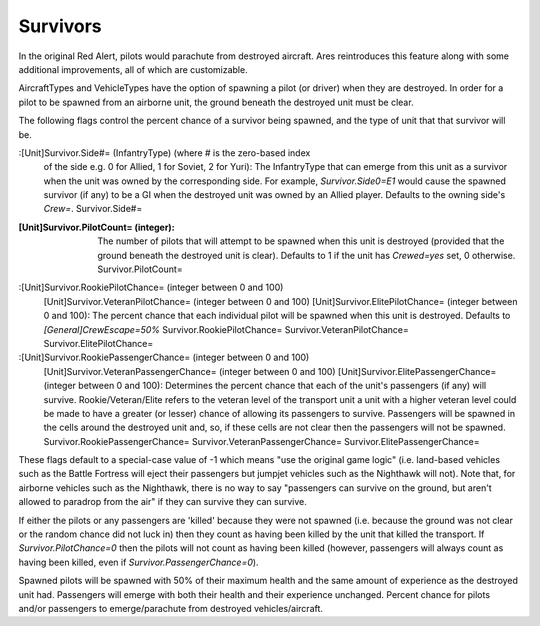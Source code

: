 Survivors
~~~~~~~~~

In the original Red Alert, pilots would parachute from destroyed
aircraft. Ares reintroduces this feature along with some additional
improvements, all of which are customizable.

AircraftTypes and VehicleTypes have the option of spawning a pilot (or
driver) when they are destroyed. In order for a pilot to be spawned
from an airborne unit, the ground beneath the destroyed unit must be
clear.

The following flags control the percent chance of a survivor being
spawned, and the type of unit that that survivor will be.

:[Unit]Survivor.Side#= (InfantryType) (where # is the zero-based index
  of the side e.g. 0 for Allied, 1 for Soviet, 2 for Yuri): The
  InfantryType that can emerge from this unit as a survivor when the
  unit was owned by the corresponding side. For example,
  `Survivor.Side0=E1` would cause the spawned survivor (if any) to be a
  GI when the destroyed unit was owned by an Allied player. Defaults to
  the owning side's `Crew=`. Survivor.Side#=
:[Unit]Survivor.PilotCount= (integer): The number of pilots that will
  attempt to be spawned when this unit is destroyed (provided that the
  ground beneath the destroyed unit is clear). Defaults to 1 if the unit
  has `Crewed=yes` set, 0 otherwise. Survivor.PilotCount=
:[Unit]Survivor.RookiePilotChance= (integer between 0 and 100)
  [Unit]Survivor.VeteranPilotChance= (integer between 0 and 100)
  [Unit]Survivor.ElitePilotChance= (integer between 0 and 100): The
  percent chance that each individual pilot will be spawned when this
  unit is destroyed. Defaults to `[General]CrewEscape=50%`
  Survivor.RookiePilotChance= Survivor.VeteranPilotChance=
  Survivor.ElitePilotChance=
:[Unit]Survivor.RookiePassengerChance= (integer between 0 and 100)
  [Unit]Survivor.VeteranPassengerChance= (integer between 0 and 100)
  [Unit]Survivor.ElitePassengerChance= (integer between 0 and 100):
  Determines the percent chance that each of the unit's passengers (if
  any) will survive. Rookie/Veteran/Elite refers to the veteran level of
  the transport unit a unit with a higher veteran level could be made to
  have a greater (or lesser) chance of allowing its passengers to
  survive. Passengers will be spawned in the cells around the destroyed
  unit and, so, if these cells are not clear then the passengers will
  not be spawned. Survivor.RookiePassengerChance=
  Survivor.VeteranPassengerChance= Survivor.ElitePassengerChance=


These flags default to a special-case value of -1 which means "use the
original game logic" (i.e. land-based vehicles such as the Battle
Fortress will eject their passengers but jumpjet vehicles such as the
Nighthawk will not).
Note that, for airborne vehicles such as the Nighthawk, there is no
way to say "passengers can survive on the ground, but aren't allowed
to paradrop from the air" if they can survive they can survive.

If either the pilots or any passengers are 'killed' because they were
not spawned (i.e. because the ground was not clear or the random
chance did not luck in) then they count as having been killed by the
unit that killed the transport. If `Survivor.PilotChance=0` then the
pilots will not count as having been killed (however, passengers will
always count as having been killed, even if
`Survivor.PassengerChance=0`).

Spawned pilots will be spawned with 50% of their maximum health and
the same amount of experience as the destroyed unit had. Passengers
will emerge with both their health and their experience unchanged.
Percent chance for pilots and/or passengers to emerge/parachute from
destroyed vehicles/aircraft.

.. versionadded:: 0.1
